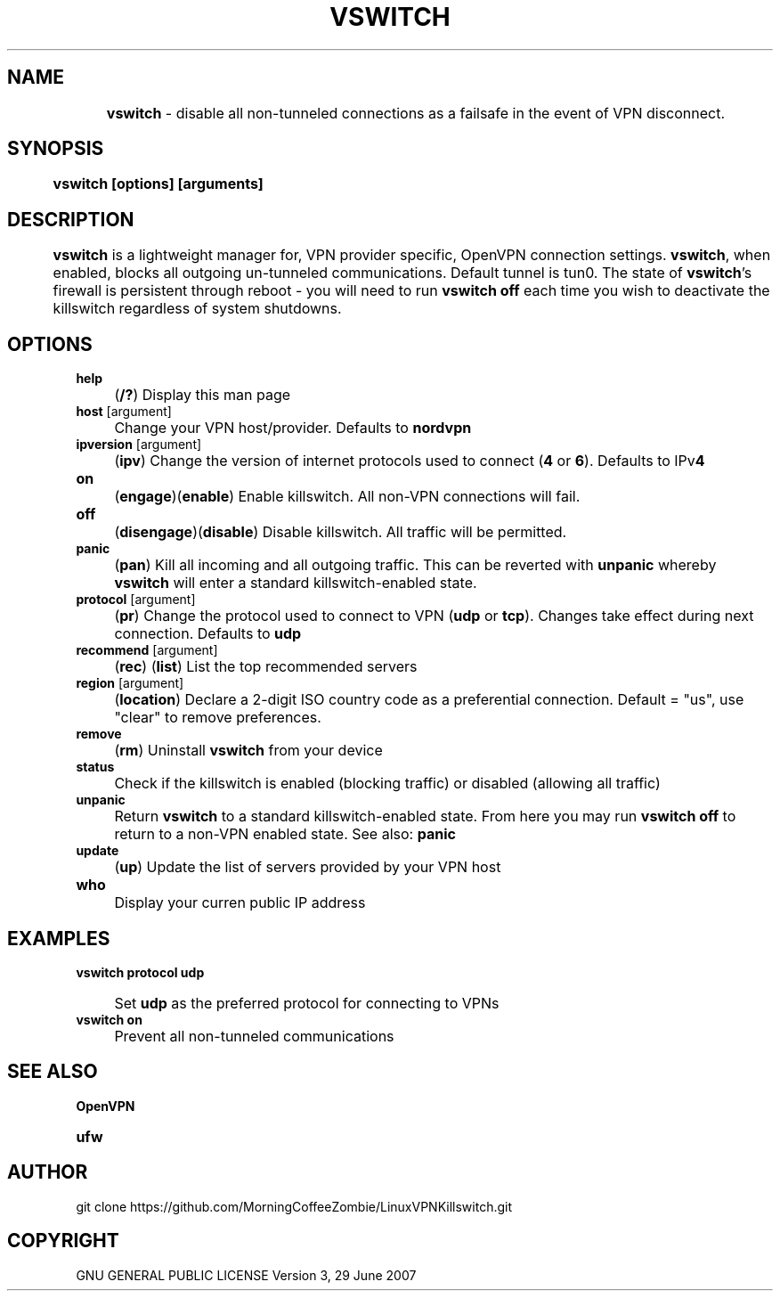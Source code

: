 .
.TH "VSWITCH" "" "November 2018" "" ""
.

.SH "NAME"
	\fBvswitch\fR - disable all non-tunneled connections as a failsafe in the event of VPN disconnect.
.
.SH "SYNOPSIS"
	\fBvswitch [options] [arguments]\fR
.
.SH "DESCRIPTION"
 	\fBvswitch\fR is a lightweight manager for, VPN provider specific, OpenVPN connection settings. \fBvswitch\fR, when enabled, blocks all outgoing un-tunneled communications. Default tunnel is tun0. The state of \fBvswitch\fR's firewall is persistent through reboot - you will need to run \fBvswitch off\fR each time you wish to deactivate the killswitch regardless of system shutdowns.


.SH "OPTIONS"
\fBhelp\fR
.IP "" 4
(\fB/?\fR) Display this man page
.TP
\fBhost\fR [argument]
.IP "" 4
Change your VPN host/provider. Defaults to \fBnordvpn\fR
.TP
\fBipversion\fR [argument]
.IP "" 4
(\fBipv\fR) Change the version of internet protocols used to connect (\fB4\fR or \fB6\fR). Defaults to IPv\fB4\fR
.TP
\fBon\fR
.IP "" 4
(\fBengage\fR)(\fBenable\fR) Enable killswitch. All non-VPN connections will fail.
.TP
\fBoff\fR
.IP "" 4
(\fBdisengage\fR)(\fBdisable\fR) Disable killswitch. All traffic will be permitted.
.TP
\fBpanic\fR
.IP "" 4
(\fBpan\fR) Kill all incoming and all outgoing traffic. This can be reverted with \fBunpanic\fR whereby \fBvswitch\fR will enter a standard killswitch-enabled state.
.TP
\fBprotocol\fR [argument]
.IP "" 4
(\fBpr\fR) Change the protocol used to connect to VPN (\fBudp\fR or \fBtcp\fR). Changes take effect during next connection. Defaults to \fBudp\fR
.TP
\fBrecommend\fR [argument]
.IP "" 4
(\fBrec\fR) (\fBlist\fR) List the top recommended servers
.TP
\fBregion\fR [argument]
.IP "" 4
(\fBlocation\fR) Declare a 2-digit ISO country code as a preferential connection. Default = "us", use "clear" to remove preferences.
.TP
\fBremove\fR
.IP "" 4
(\fBrm\fR) Uninstall \fBvswitch\fR from your device
.TP
\fBstatus\fR
.IP "" 4
Check if the killswitch is enabled (blocking traffic) or disabled (allowing all traffic)
.TP
\fBunpanic\fR
.IP "" 4
Return \fBvswitch\fR to a standard killswitch-enabled state. From here you may run \fBvswitch off\fR to return to a non-VPN enabled state. See also: \fBpanic\fR
.TP
\fBupdate\fR
.IP "" 4
(\fBup\fR) Update the list of servers provided by your VPN host
.TP
\fBwho\fR
.IP "" 4
Display your curren public IP address


.SH "EXAMPLES"
\fBvswitch protocol udp\fR
.IP "" 4
Set \fBudp\fR as the preferred protocol for connecting to VPNs
.TP
\fBvswitch on\fR
.IP "" 4
Prevent all non-tunneled communications


.
.SH "SEE ALSO"
\fBOpenVPN\fR
.TP
\fBufw\fR


.SH "AUTHOR"
   git clone https://github.com/MorningCoffeeZombie/LinuxVPNKillswitch.git
.
.SH "COPYRIGHT"
    GNU GENERAL PUBLIC LICENSE Version 3, 29 June 2007
